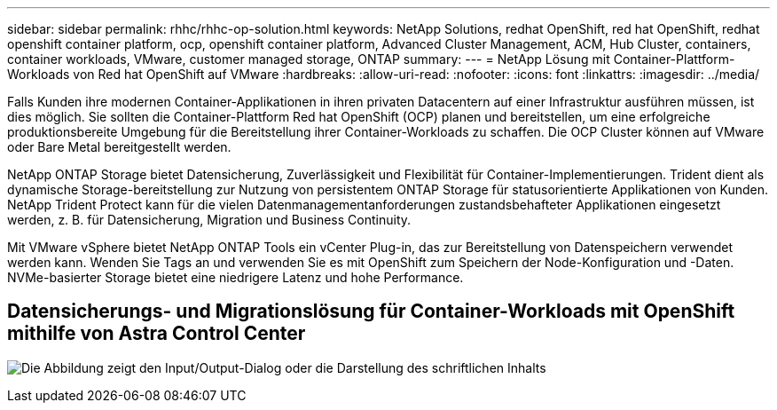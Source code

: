 ---
sidebar: sidebar 
permalink: rhhc/rhhc-op-solution.html 
keywords: NetApp Solutions, redhat OpenShift, red hat OpenShift, redhat openshift container platform, ocp, openshift container platform, Advanced Cluster Management, ACM, Hub Cluster, containers, container workloads, VMware, customer managed storage, ONTAP 
summary:  
---
= NetApp Lösung mit Container-Plattform-Workloads von Red hat OpenShift auf VMware
:hardbreaks:
:allow-uri-read: 
:nofooter: 
:icons: font
:linkattrs: 
:imagesdir: ../media/


[role="lead"]
Falls Kunden ihre modernen Container-Applikationen in ihren privaten Datacentern auf einer Infrastruktur ausführen müssen, ist dies möglich. Sie sollten die Container-Plattform Red hat OpenShift (OCP) planen und bereitstellen, um eine erfolgreiche produktionsbereite Umgebung für die Bereitstellung ihrer Container-Workloads zu schaffen. Die OCP Cluster können auf VMware oder Bare Metal bereitgestellt werden.

NetApp ONTAP Storage bietet Datensicherung, Zuverlässigkeit und Flexibilität für Container-Implementierungen. Trident dient als dynamische Storage-bereitstellung zur Nutzung von persistentem ONTAP Storage für statusorientierte Applikationen von Kunden. NetApp Trident Protect kann für die vielen Datenmanagementanforderungen zustandsbehafteter Applikationen eingesetzt werden, z. B. für Datensicherung, Migration und Business Continuity.

Mit VMware vSphere bietet NetApp ONTAP Tools ein vCenter Plug-in, das zur Bereitstellung von Datenspeichern verwendet werden kann. Wenden Sie Tags an und verwenden Sie es mit OpenShift zum Speichern der Node-Konfiguration und -Daten. NVMe-basierter Storage bietet eine niedrigere Latenz und hohe Performance.



== Datensicherungs- und Migrationslösung für Container-Workloads mit OpenShift mithilfe von Astra Control Center

image:rhhc-on-premises.png["Die Abbildung zeigt den Input/Output-Dialog oder die Darstellung des schriftlichen Inhalts"]
